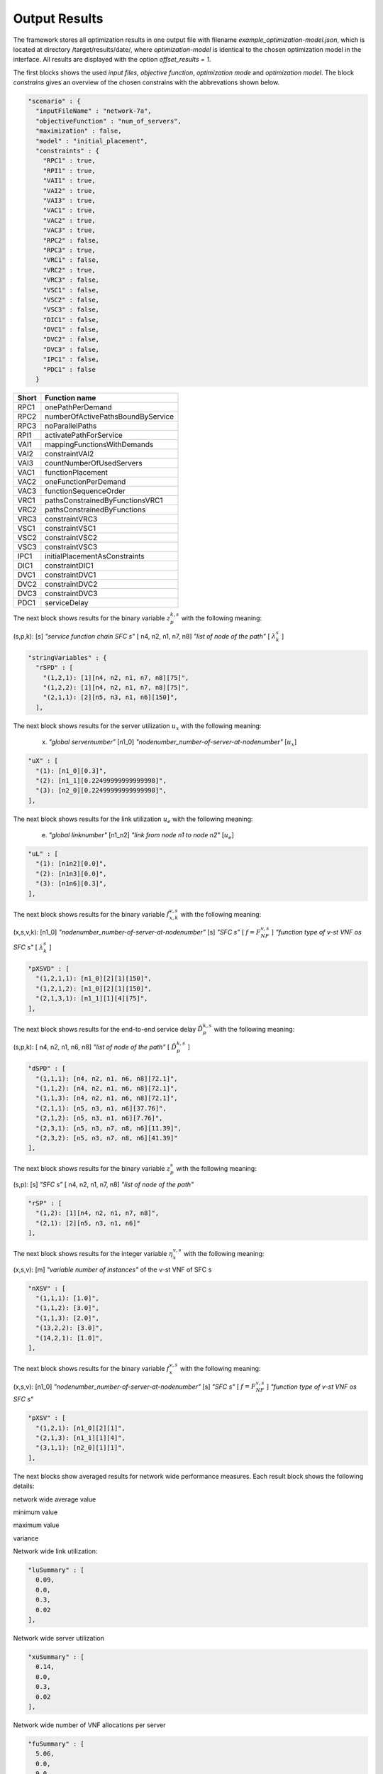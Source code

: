 **************
Output Results
**************

The framework stores all optimization results in one output file with filename *example_optimization-model.json*, which is located at directory /target/results/date/, where *optimization-model* is identical to the chosen optimization model in the interface. All results are displayed with the option *offset_results = 1*.

The first blocks shows the used *input files, objective function*,  *optimization mode* and *optimization model*. The block *constrains* gives an overview of the chosen constrains with the abbrevations shown below.

.. code-block:: java

  "scenario" : {
    "inputFileName" : "network-7a",
    "objectiveFunction" : "num_of_servers",
    "maximization" : false,
    "model" : "initial_placement",
    "constraints" : {
      "RPC1" : true,
      "RPI1" : true,
      "VAI1" : true,
      "VAI2" : true,
      "VAI3" : true,
      "VAC1" : true,
      "VAC2" : true,
      "VAC3" : true,
      "RPC2" : false,
      "RPC3" : true,
      "VRC1" : false,
      "VRC2" : true,
      "VRC3" : false,
      "VSC1" : false,
      "VSC2" : false,
      "VSC3" : false,
      "DIC1" : false,
      "DVC1" : false,
      "DVC2" : false,
      "DVC3" : false,
      "IPC1" : false,
      "PDC1" : false
    }




+-----------+----------------------------------+
| Short     | Function name                    |
+===========+==================================+
| RPC1      | onePathPerDemand                 |
+-----------+----------------------------------+
| RPC2      | numberOfActivePathsBoundByService|
+-----------+----------------------------------+
| RPC3      | noParallelPaths                  |
+-----------+----------------------------------+
| RPI1      | activatePathForService           |
+-----------+----------------------------------+
| VAI1      | mappingFunctionsWithDemands      |
+-----------+----------------------------------+
| VAI2      | constraintVAI2                   |
+-----------+----------------------------------+
| VAI3      | countNumberOfUsedServers         |
+-----------+----------------------------------+
| VAC1      | functionPlacement                |
+-----------+----------------------------------+
| VAC2      | oneFunctionPerDemand             |
+-----------+----------------------------------+
| VAC3      | functionSequenceOrder            |
+-----------+----------------------------------+
| VRC1      | pathsConstrainedByFunctionsVRC1  |
+-----------+----------------------------------+
| VRC2      | pathsConstrainedByFunctions      |
+-----------+----------------------------------+
| VRC3      | constraintVRC3                   |
+-----------+----------------------------------+
| VSC1      | constraintVSC1                   |
+-----------+----------------------------------+
| VSC2      | constraintVSC2                   |
+-----------+----------------------------------+
| VSC3      | constraintVSC3                   |
+-----------+----------------------------------+
| IPC1      | initialPlacementAsConstraints    |
+-----------+----------------------------------+
| DIC1      | constraintDIC1                   |
+-----------+----------------------------------+
| DVC1      | constraintDVC1                   |
+-----------+----------------------------------+
| DVC2      | constraintDVC2                   |
+-----------+----------------------------------+
| DVC3      | constraintDVC3                   |
+-----------+----------------------------------+
| PDC1      | serviceDelay                     |
+-----------+----------------------------------+





The next block shows results for the binary variable :math:`z^{k,s}_{p}` with the following meaning:


(s,p,k): [s] *"service function chain SFC s"* [ n4, n2, n1, n7, n8] *"list of node of the path"*  [ :math:`\lambda^s_{k}` ]


.. code-block:: java

  "stringVariables" : {
    "rSPD" : [
      "(1,2,1): [1][n4, n2, n1, n7, n8][75]",
      "(1,2,2): [1][n4, n2, n1, n7, n8][75]",
      "(2,1,1): [2][n5, n3, n1, n6][150]",
    ],


The next block shows results for the server utilization :math:`u_x` with the following meaning:

 (x) *"global servernumber"* [n1_0] *"nodenumber_number-of-server-at-nodenumber"*  [:math:`u_x`]

.. code-block:: java

    "uX" : [
      "(1): [n1_0][0.3]",
      "(2): [n1_1][0.22499999999999998]",
      "(3): [n2_0][0.22499999999999998]",
    ],


The next block shows results for the link utilization :math:`u_e` with the following meaning:

 (e) *"global linknumber"* [n1_n2] *"link from node n1 to node n2"*  [:math:`u_e`]

.. code-block:: java

    "uL" : [
      "(1): [n1n2][0.0]",
      "(2): [n1n3][0.0]",
      "(3): [n1n6][0.3]",
    ],


The next block shows results for the binary variable :math:`f^{v,s}_{x,k}` with the following meaning:


(x,s,v,k): [n1_0] *"nodenumber_number-of-server-at-nodenumber"* [s] *"SFC s"* [ :math:`f=F^{v,s}_{NF}` ]  *"function type of v-st VNF os SFC s"*  [ :math:`\lambda^s_{k}` ]


.. code-block:: java

    "pXSVD" : [
      "(1,2,1,1): [n1_0][2][1][150]",
      "(1,2,1,2): [n1_0][2][1][150]",
      "(2,1,3,1): [n1_1][1][4][75]",
    ],


The next block shows results for the end-to-end service delay :math:`\hat{D}^{k,s}_{p}` with the following meaning:

(s,p,k): [ n4, n2, n1, n6, n8] *"list of node of the path"*   [ :math:`\hat{D}^{k,s}_{p}` ]

.. code-block:: java

    "dSPD" : [
      "(1,1,1): [n4, n2, n1, n6, n8][72.1]",
      "(1,1,2): [n4, n2, n1, n6, n8][72.1]",
      "(1,1,3): [n4, n2, n1, n6, n8][72.1]",
      "(2,1,1): [n5, n3, n1, n6][37.76]",
      "(2,1,2): [n5, n3, n1, n6][7.76]",
      "(2,3,1): [n5, n3, n7, n8, n6][11.39]",
      "(2,3,2): [n5, n3, n7, n8, n6][41.39]"
    ],




The next block shows results for the binary variable :math:`z^{s}_{p}` with the following meaning:


(s,p): [s] *"SFC s"* [ n4, n2, n1, n7, n8] *"list of node of the path"*


.. code-block:: java


    "rSP" : [
      "(1,2): [1][n4, n2, n1, n7, n8]",
      "(2,1): [2][n5, n3, n1, n6]"
    ],


The next block shows results for the integer variable :math:`\eta^{v,s}_{x}` with the following meaning:

(x,s,v): [m] *"variable number of instances"* of the v-st VNF of SFC s

.. code-block:: java

    "nXSV" : [
      "(1,1,1): [1.0]",
      "(1,1,2): [3.0]",
      "(1,1,3): [2.0]",
      "(13,2,2): [3.0]",
      "(14,2,1): [1.0]",
    ],



The next block shows results for the binary variable :math:`f^{v,s}_{x}` with the following meaning:


(x,s,v): [n1_0] *"nodenumber_number-of-server-at-nodenumber"* [s] *"SFC s"* [ :math:`f=F^{v,s}_{NF}` ]  *"function type of v-st VNF os SFC s"*


.. code-block:: java

    "pXSV" : [
      "(1,2,1): [n1_0][2][1]",
      "(2,1,3): [n1_1][1][4]",
      "(3,1,1): [n2_0][1][1]",
    ],



The next blocks show averaged results for network wide performance measures. Each result block shows the following details:

network wide average value

minimum value

maximum value

variance


Network wide link utilization:

.. code-block:: java

  "luSummary" : [
    0.09,
    0.0,
    0.3,
    0.02
  ],

Network wide server utilization

.. code-block:: java

  "xuSummary" : [
    0.14,
    0.0,
    0.3,
    0.02
  ],

Network wide number of VNF allocations per server

.. code-block:: java

  "fuSummary" : [
    5.06,
    0.0,
    9.0,
    19.93
  ],

Network wide end-to-end service delay of a SFC

.. code-block:: java

  "sdSummary" : [
    110.8,
    58.76,
    162.85,68
    850.89
  ],


The next block shows average results for network wide performance measures. These are:

*avgPathLength*: average path length in hop

*totalTraffic*: total traffic offered to the network

*trafficLinks*: total traffic on all links of the network

*migrationsNum*: number of migrations

*replicationsNum*: total number of replications

*objVal*: objective value of the chosen objective function.


.. code-block:: java

  "avgPathLength" : 3.5,
  "totalTraffic" : 525.0,
  "trafficLinks" : 1800.0,
  "migrationsNum" : 6,
  "replicationsNum" : 0,
  "objVal" : 0.01,

